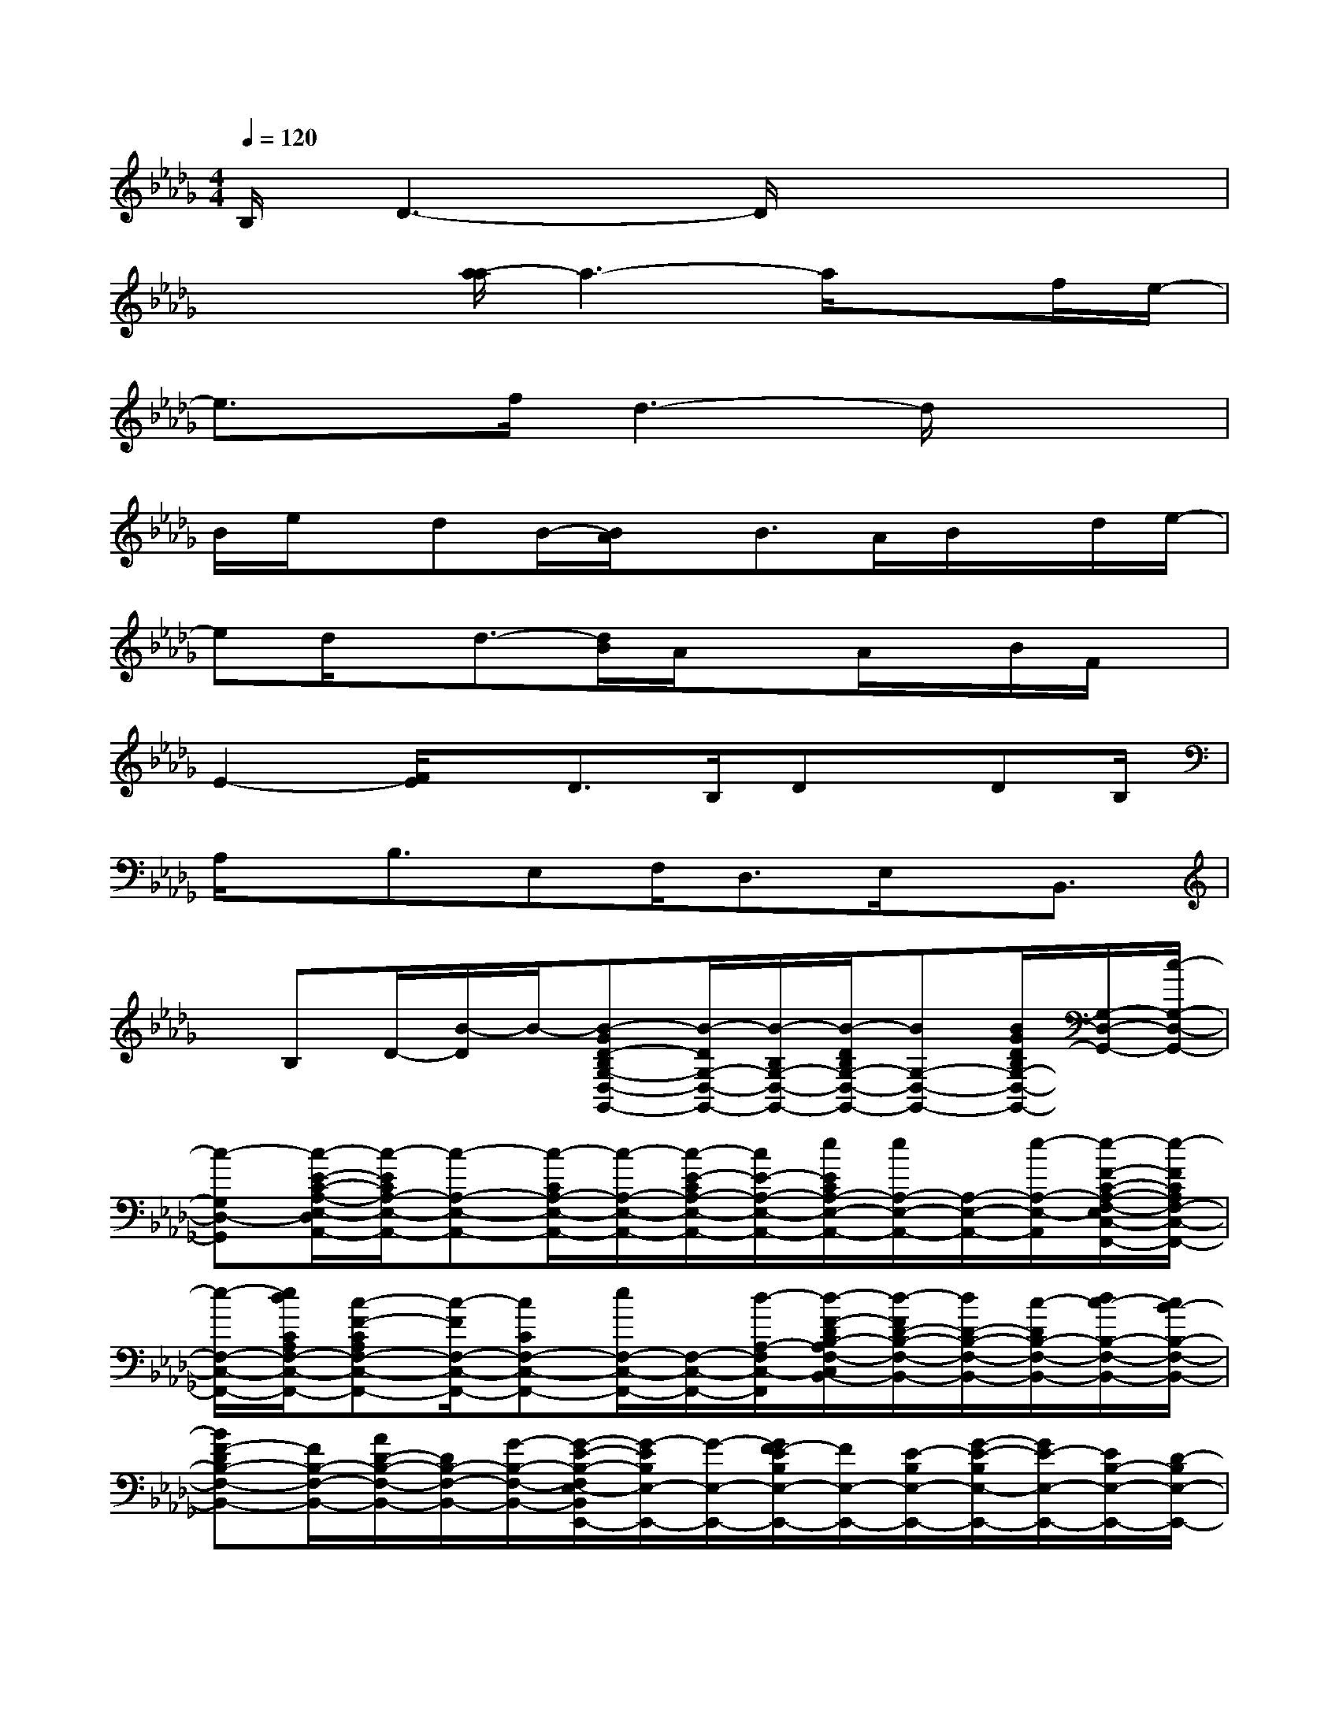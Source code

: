 X:1
T:
M:4/4
L:1/8
Q:1/4=120
K:Db%5flats
V:1
B,/2D3-D/2x4|
x3/2x/2[a/2-a/2]a3-a/2xf/2e/2-|
e3/2x/2f/2d3-d/2x2|
B/2e/2x/2dB/2-[B/2A/2]x/2B>AB/2x/2d/2e/2-|
ed/2x/2d3/2-[d/2B/2]A/2xA/2x/2B/2F/2x/2|
E2-[F/2E/2]x/2D>B,Dx/2DB,/2|
A,/2x/2B,3/2E,F,<D,E,/2x/2B,,3/2|
x/2B,D/2-[B/2-D/2]B/2-[B-GD-B,G,-D,-G,,-][B/2-D/2G,/2-D,/2-G,,/2-][B/2-B,/2G,/2-D,/2-G,,/2-][B/2-D/2B,/2G,/2-D,/2-G,,/2-][BG,-D,-G,,-][B/2G/2D/2B,/2G,/2-D,/2-G,,/2-][G,/2-D,/2-G,,/2-][c/2-G,/2-D,/2-G,,/2-]|
[c-G,D,-G,,][c/2-E/2-C/2-A,/2-E,/2-D,/2A,,/2-][c/2-E/2C/2A,/2-E,/2-A,,/2-][c-A,-E,-A,,-][c/2-C/2A,/2-E,/2-A,,/2-][c/2-A,/2-E,/2-A,,/2-][c/2-E/2-C/2A,/2-E,/2-A,,/2-][c/2E/2-A,/2-E,/2-A,,/2-][e/2E/2C/2A,/2-E,/2-A,,/2-][e/2A,/2-E,/2-A,,/2-][A,/2-E,/2-A,,/2-][e/2-A,/2-E,/2-A,,/2-][e/2-F/2-C/2-A,/2-F,/2-E,/2C,/2-A,,/2F,,/2-][e/2-F/2C/2A,/2F,/2-C,/2-F,,/2-]|
[e/2-F,/2-C,/2-F,,/2-][e/2d/2C/2A,/2F,/2-C,/2-F,,/2-][c-F-CA,F,-C,-F,,-][c/2-F/2F,/2-C,/2-F,,/2-][cCF,-C,-F,,-][e/2F,/2-C,/2-F,,/2-][F,/2-C,/2-F,,/2-][d/2-A,/2-F,/2C,/2-F,,/2][d/2-F/2-D/2B,/2-A,/2F,/2-C,/2B,,/2-][d/2-F/2D/2-B,/2-F,/2-B,,/2-][d/2D/2-B,/2-F,/2-B,,/2-][c/2-D/2B,/2-F,/2-B,,/2-][d/2c/2-B,/2-F,/2-B,,/2-][c/2B/2-B,/2-F,/2-B,,/2-]|
[BF-DB,-F,-B,,-][F/2B,/2-F,/2-B,,/2-][A/2D/2-B,/2-F,/2-B,,/2-][D/2B,/2-F,/2-B,,/2-][G/2-B,/2-F,/2-B,,/2-][G/2-E/2-B,/2-F,/2E,/2-B,,/2E,,/2-][G/2-E/2B,/2E,/2-E,,/2-][G/2-E,/2-E,,/2-][G/2F/2-E/2B,/2E,/2-E,,/2-][F/2E,/2-E,,/2-][E/2-B,/2E,/2-E,,/2-][G/2-E/2-B,/2E,/2-E,,/2-][G/2E/2-E,/2-E,,/2-][E/2B,/2-E,/2-E,,/2-][D/2-B,/2E,/2-E,,/2-]|
[D/2E,/2-E,,/2-][C/2-E,/2E,,/2-][E/2-C/2-A,/2-E,/2-A,,/2-E,,/2][E/2C/2-A,/2-E,/2-A,,/2-][C3/2-A,3/2-E,3/2-A,,3/2-][EC-A,-E,-A,,-][C/2-A,/2-E,/2-A,,/2-][F/2C/2-A,/2-E,/2-A,,/2-][d/2-C/2A,/2-E,/2-A,,/2-][d/2A,/2-E,/2-A,,/2-][c/2-A,/2-E,/2A,,/2][c-FD-A,D,-]|
[c/2-D/2-D,/2-][d/2-c/2D/2-A,/2D,/2-][d/2D/2-D,/2-][A/2-F/2D/2-A,/2D,/2-][A/2-F/2-D/2-A,/2D,/2-][A/2-F/2D/2-D,/2-][A2-D2-D,2][A/2E/2-D/2C/2-A,/2-E,/2-A,,/2-][E/2C/2A,/2-E,/2-A,,/2-][A/2-A,/2-E,/2-A,,/2-][d/2-A/2C/2A,/2-E,/2-A,,/2-][d/2A,/2-E,/2-A,,/2-][d/2-E/2-C/2-A,/2-E,/2-A,,/2-]|
[d/2-E/2C/2A,/2-E,/2-A,,/2-][d/2-A,/2-E,/2-A,,/2-][d/2-E/2-C/2A,/2-E,/2-A,,/2-][d/2-E/2A,/2-E,/2-A,,/2-][d/2-A,/2-E,/2-A,,/2-][d/2c/2-A,/2E,/2A,,/2]c/2[d-FD-A,-D,-][d/2A/2-D/2-A,/2-D,/2-][A/2D/2-A,/2-D,/2-][e/2-F/2D/2-A,/2-D,/2-][e/2-D/2-A,/2-D,/2-][e/2F/2-D/2-A,/2-D,/2-][f/2-F/2D/2-A,/2-D,/2-][f/2D/2-A,/2-D,/2-]|
[g/2-D/2-A,/2-D,/2-][g/2e/2-D/2-A,/2-D,/2-][e/2-D/2-A,/2D,/2][e/2-E/2-D/2C/2-A,/2-E,/2-A,,/2-][e/2-E/2C/2A,/2-E,/2-A,,/2-][e-A,-E,-A,,-][e-ECA,-E,-A,,-][e/2-A,/2-E,/2-A,,/2-][e/2E/2-C/2-A,/2-E,/2-A,,/2-][E/2-C/2A,/2-E,/2-A,,/2-][e/2-E/2A,/2-E,/2-A,,/2-][e/2d/2-A,/2-E,/2-A,,/2-][d/2-A,/2-E,/2A,,/2][d/2-F/2-C/2-A,/2-F,/2-C,/2-F,,/2-]|
[d/2-F/2C/2A,/2F,/2-C,/2-F,,/2-][d/2-F,/2-C,/2-F,,/2-][d/2C/2F,/2-C,/2-F,,/2-][c/2-C/2A,/2F,/2-C,/2-F,,/2-][c/2-F,/2-C,/2-F,,/2-][c/2-F/2-C/2A,/2-F,/2-C,/2-F,,/2-][c/2-F/2C/2A,/2F,/2-C,/2-F,,/2-][c/2F,/2-C,/2-F,,/2-][d3/2-F,3/2C,3/2-F,,3/2-][d/2-F/2-D/2-B,/2-F,/2-C,/2B,,/2-F,,/2][d/2-F/2D/2B,/2-F,/2-B,,/2-][d/2B,/2-F,/2-B,,/2-][c/2-D/2B,/2-F,/2-B,,/2-][c/2B/2-F/2-D/2-B,/2-F,/2-B,,/2-]